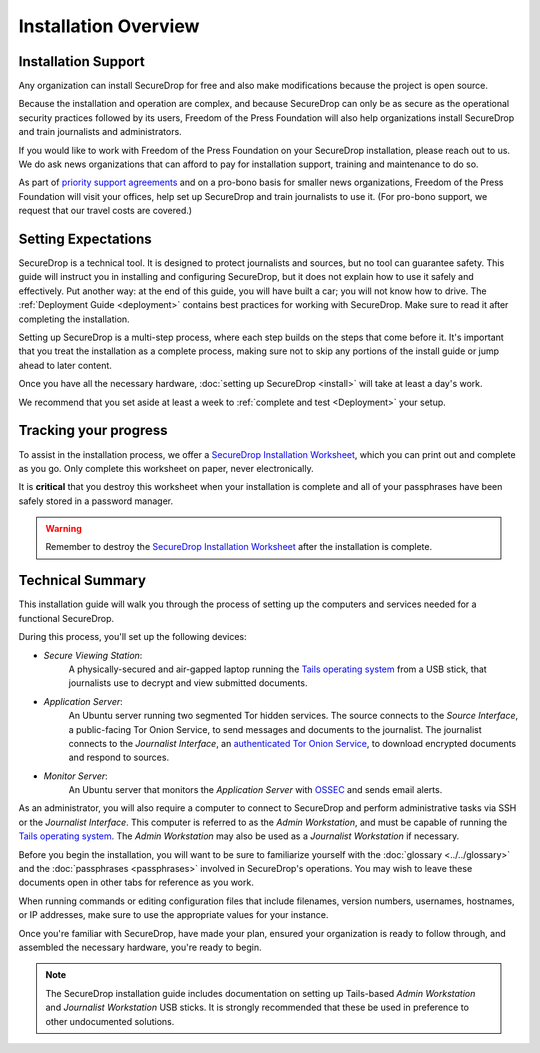 Installation Overview
=====================

Installation Support
--------------------

Any organization can install SecureDrop for free and also make modifications
because the project is open source.

Because the installation and operation are complex, and because SecureDrop can
only be as secure as the operational security practices followed by its users,
Freedom of the Press Foundation will also help organizations install SecureDrop
and train journalists and administrators.

If you would like to work with Freedom of the Press Foundation on your
SecureDrop installation, please reach out to us. We do ask news organizations
that can afford to pay for installation support, training and maintenance to do
so.

As part of `priority support agreements <https://securedrop.org/priority-support/>`_ 
and on a pro-bono basis for smaller news organizations, Freedom of the Press
Foundation will visit your offices, help set up SecureDrop and train
journalists to use it. (For pro-bono support, we request that our travel costs
are covered.)

Setting Expectations
--------------------

SecureDrop is a technical tool. It is designed to protect journalists and
sources, but no tool can guarantee safety. This guide will instruct you in
installing and configuring SecureDrop, but it does not explain how to use it
safely and effectively. Put another way: at the end of this guide, you will have
built a car; you will not know how to drive. The :ref:`Deployment Guide
<deployment>` contains best practices for working with SecureDrop. Make sure to
read it after completing the installation.

Setting up SecureDrop is a multi-step process, where each step builds on the
steps that come before it. It's important that you treat the installation
as a complete process, making sure not to skip any portions of the install
guide or jump ahead to later content.

Once you have all the necessary hardware,
:doc:`setting up SecureDrop <install>` will take at least a day's work.

We recommend that you set aside at least a week to
:ref:`complete and test <Deployment>` your setup.

Tracking your progress
----------------------

To assist in the installation process, we offer a `SecureDrop Installation
Worksheet`_, which you can print out and complete as you go. Only complete
this worksheet on paper, never electronically.

It is **critical** that you destroy this worksheet when your
installation is complete and all of your passphrases have been safely stored in
a password manager.

.. warning:: Remember to destroy the `SecureDrop Installation Worksheet`_ after the
             installation is complete.

.. _`SecureDrop Installation Worksheet`: https://docs.google.com/a/freedom.press/document/d/18RMAzhx1XCgpmw366I8tItBXQTzkFy_i_D0c605DTS8/edit?usp=sharing


Technical Summary
-----------------

|SecureDrop architecture overview diagram|

This installation guide will walk you through the process of setting up
the computers and services needed for a functional SecureDrop.

During this process, you'll set up the following devices:

- *Secure Viewing Station*:
   A physically-secured and air-gapped laptop running
   the `Tails operating system`_ from a USB stick, that journalists use to
   decrypt and view submitted documents.
- *Application Server*:
   An Ubuntu server running two segmented Tor hidden
   services. The source connects to the *Source Interface*, a public-facing Tor
   Onion Service, to send messages and documents to the journalist. The
   journalist connects to the *Journalist Interface*, an `authenticated Tor
   Onion Service
   <https://community.torproject.org/onion-services/advanced/client-auth/>`__, to
   download encrypted documents and respond to sources.
- *Monitor Server*:
   An Ubuntu server that monitors the *Application Server*
   with `OSSEC <https://www.ossec.net/>`__ and sends email alerts.

As an administrator, you will also require a computer to connect to SecureDrop
and perform administrative tasks via SSH or the *Journalist Interface*.
This computer is referred to as the *Admin Workstation*, and must be capable of
running the `Tails operating system`_. The *Admin Workstation* may also be used
as a *Journalist Workstation* if necessary.

Before you begin the installation, you will want to be sure to familiarize
yourself with the :doc:`glossary <../../glossary>` and the 
:doc:`passphrases <passphrases>` involved in SecureDrop's operations.
You may wish to leave these documents open in other tabs for reference as you
work.

When running commands or editing configuration files that include filenames,
version numbers, usernames, hostnames, or IP addresses, make sure to use the
appropriate values for your instance.

Once you're familiar with SecureDrop, have made your plan, ensured your
organization is ready to follow through, and assembled the necessary hardware,
you're ready to begin.

.. note:: The SecureDrop installation guide includes documentation on setting up
          Tails-based `Admin Workstation` and `Journalist Workstation` USB
          sticks. It is strongly recommended that these be used in preference to
          other undocumented solutions.


.. _`Tails operating system`: https://tails.net


.. |SecureDrop architecture overview diagram| image:: ../../diagrams/SecureDrop.png
  :width: 100%
